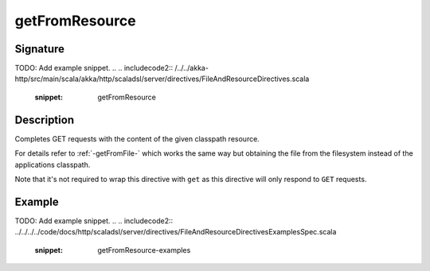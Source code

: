 .. _-getFromResource-:

getFromResource
===============

Signature
---------
TODO: Add example snippet.
.. 
.. includecode2:: /../../akka-http/src/main/scala/akka/http/scaladsl/server/directives/FileAndResourceDirectives.scala
   :snippet: getFromResource

Description
-----------

Completes GET requests with the content of the given classpath resource.

For details refer to :ref:`-getFromFile-` which works the same way but obtaining the file from the filesystem
instead of the applications classpath.

Note that it's not required to wrap this directive with ``get`` as this directive will only respond to ``GET`` requests.

Example
-------
TODO: Add example snippet.
.. 
.. includecode2:: ../../../../code/docs/http/scaladsl/server/directives/FileAndResourceDirectivesExamplesSpec.scala
   :snippet: getFromResource-examples
